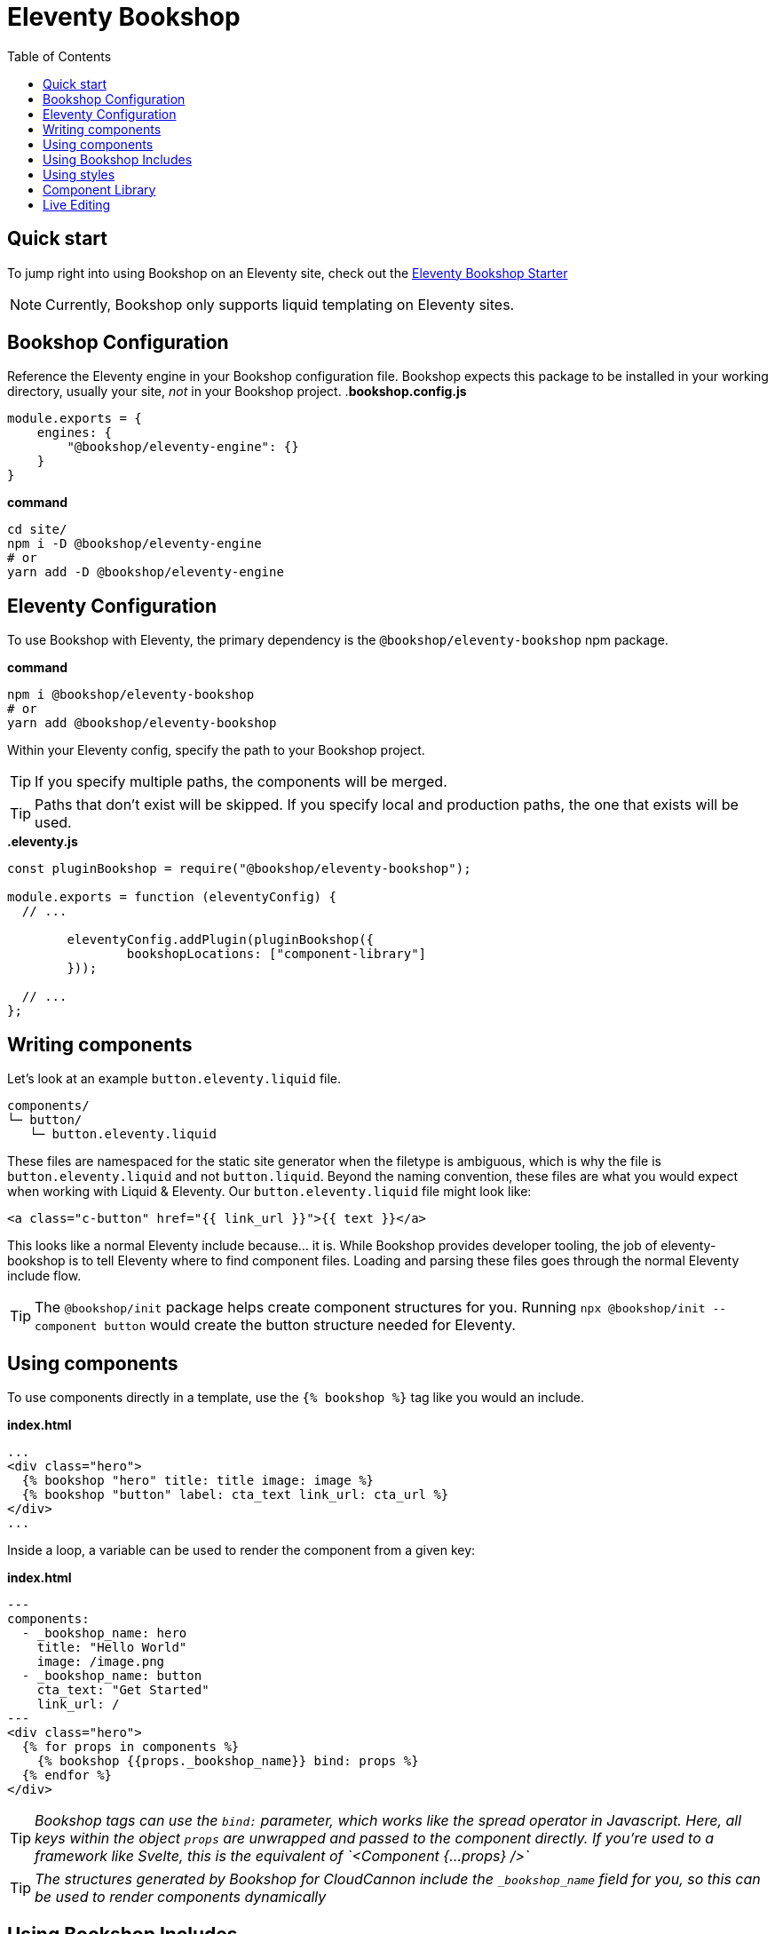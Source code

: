 = Eleventy Bookshop
ifdef::env-github[]
:tip-caption: :bulb:
:note-caption: :information_source:
:important-caption: :heavy_exclamation_mark:
:caution-caption: :fire:
:warning-caption: :warning:
endif::[]
:toc:
:toc-placement!:

toc::[]

== Quick start
To jump right into using Bookshop on an Eleventy site, check out the link:https://github.com/CloudCannon/eleventy-bookshop-starter[Eleventy Bookshop Starter] 

NOTE: Currently, Bookshop only supports liquid templating on Eleventy sites.

== Bookshop Configuration

Reference the Eleventy engine in your Bookshop configuration file. Bookshop expects this package to be installed in your working directory, usually your site, _not_ in your Bookshop project.
.*bookshop.config.js*
```javascript
module.exports = {
    engines: {
        "@bookshop/eleventy-engine": {}
    }
}
```

.*command*
```bash
cd site/
npm i -D @bookshop/eleventy-engine
# or
yarn add -D @bookshop/eleventy-engine
```

== Eleventy Configuration

To use Bookshop with Eleventy, the primary dependency is the `@bookshop/eleventy-bookshop` npm package.

.*command*
```bash
npm i @bookshop/eleventy-bookshop
# or
yarn add @bookshop/eleventy-bookshop
```

Within your Eleventy config, specify the path to your Bookshop project. 

TIP: If you specify multiple paths, the components will be merged.

TIP: Paths that don't exist will be skipped. If you specify local and production paths, the one that exists will be used.

.*.eleventy.js*
```javascript
const pluginBookshop = require("@bookshop/eleventy-bookshop");

module.exports = function (eleventyConfig) {
  // ...

	eleventyConfig.addPlugin(pluginBookshop({
		bookshopLocations: ["component-library"]
	}));

  // ...
};
```

== Writing components

Let's look at an example `button.eleventy.liquid` file.
```
components/
└─ button/
   └─ button.eleventy.liquid
```
These files are namespaced for the static site generator when the filetype is ambiguous, which is why the file is `button.eleventy.liquid` and not `button.liquid`. Beyond the naming convention, these files are what you would expect when working with Liquid & Eleventy. Our `button.eleventy.liquid` file might look like:
```hbs
<a class="c-button" href="{{ link_url }}">{{ text }}</a>
```
This looks like a normal Eleventy include because... it is. While Bookshop provides developer tooling, the job of eleventy-bookshop is to tell Eleventy where to find component files. Loading and parsing these files goes through the normal Eleventy include flow.

TIP: The `@bookshop/init` package helps create component structures for you. Running `npx @bookshop/init --component button` would create the button structure needed for Eleventy.

== Using components

To use components directly in a template, use the `{% bookshop %}` tag like you would an include.

.*index.html*
```liquid
...
<div class="hero">
  {% bookshop "hero" title: title image: image %}
  {% bookshop "button" label: cta_text link_url: cta_url %}
</div>
...
```

Inside a loop, a variable can be used to render the component from a given key:

.*index.html*
```liquid
---
components:
  - _bookshop_name: hero
    title: "Hello World"
    image: /image.png
  - _bookshop_name: button
    cta_text: "Get Started"
    link_url: /
---
<div class="hero">
  {% for props in components %}
    {% bookshop {{props._bookshop_name}} bind: props %}
  {% endfor %}
</div>
```

TIP: _Bookshop tags can use the `bind:` parameter, which works like the spread operator in Javascript. Here, all keys within the object `props` are unwrapped and passed to the component directly. If you're used to a framework like Svelte, this is the equivalent of `<Component {...props} />`_

TIP: _The structures generated by Bookshop for CloudCannon include the `_bookshop_name` field for you, so this can be used to render components dynamically_

== Using Bookshop Includes

Bookshop includes can be placed in the `shared/eleventy` directory. i.e:
```text
component-library/
├─ components/
└─ shared/
  └─ eleventy/
    └─ helper.eleventy.liquid
```

This can then be included using the `bookshop_include` tag:
```liquid
  {% bookshop_include "helper" lorem: "ipsum" %}
```

This is otherwise a standard Eleventy include, with the extra feature that it can be used anywhere within your Eleventy site _or_ your components.

== Using styles

To use Bookshop styles on your website, you can run the `bookshop-sass` command provided by `@bookshop/sass`.

.*command*
```bash
npm i -D @bookshop/sass
# or
yarn add -D @bookshop/sass

# then

npx @bookshop/sass -b component-library -o site/css/bookshop.css
```

From within your `package.json` file you can add the script as: 
```
"sass:build": "bookshop-sass -b component-library -o site/css/bookshop.css",
"sass:watch": "bookshop-sass -b component-library -o site/css/bookshop.css -w"
```

This compiles all styles from the Bookshop (including running any Postcss plugins you have configured in your working directory), and outputs a css file ready to be referenced on your website.

Reference `npx @bookshop/sass --help` to see the available options.

== Component Library

Setting up the component library is fairly framework agnostic, so following the steps in the link:browser.adoc[Component Browser Guide] should see you on your way.

== Live Editing

Bookshop experimentally supports automatic live previews when editing on CloudCannon. +
In Eleventy, this can be added with the `@bookshop/cloudcannon-eleventy-bookshop` npm package.

```bash
npm i @bookshop/cloudcannon-eleventy-bookshop
# or
yarn add @bookshop/cloudcannon-eleventy-bookshop
```

.*.eleventy.js*
```javascript
const pluginBookshop = require("@bookshop/eleventy-bookshop");
const pluginCloudCannonBookshop = require("@bookshop/cloudcannon-eleventy-bookshop");

module.exports = function (eleventyConfig) {
  // ...

	eleventyConfig.addPlugin(pluginBookshop({
		bookshopLocations: ["component-library"]
	}));
	eleventyConfig.addPlugin(pluginCloudCannonBookshop);

  // ...
};
```

With that dependency installed, follow the instructions in the link:live-editing.adoc[Live Editing Guide]
